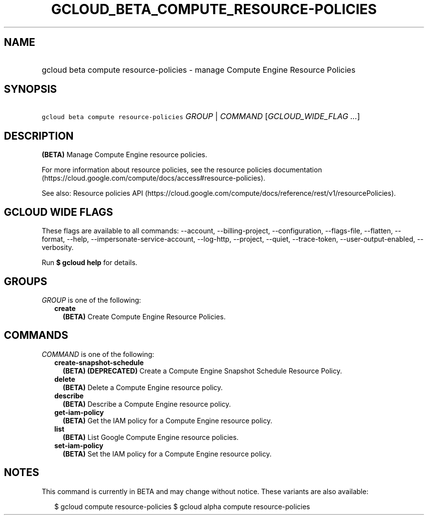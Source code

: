 
.TH "GCLOUD_BETA_COMPUTE_RESOURCE\-POLICIES" 1



.SH "NAME"
.HP
gcloud beta compute resource\-policies \- manage Compute Engine Resource Policies



.SH "SYNOPSIS"
.HP
\f5gcloud beta compute resource\-policies\fR \fIGROUP\fR | \fICOMMAND\fR [\fIGCLOUD_WIDE_FLAG\ ...\fR]



.SH "DESCRIPTION"

\fB(BETA)\fR Manage Compute Engine resource policies.

For more information about resource policies, see the resource policies
documentation (https://cloud.google.com/compute/docs/access#resource\-policies).

See also: Resource policies API
(https://cloud.google.com/compute/docs/reference/rest/v1/resourcePolicies).



.SH "GCLOUD WIDE FLAGS"

These flags are available to all commands: \-\-account, \-\-billing\-project,
\-\-configuration, \-\-flags\-file, \-\-flatten, \-\-format, \-\-help,
\-\-impersonate\-service\-account, \-\-log\-http, \-\-project, \-\-quiet,
\-\-trace\-token, \-\-user\-output\-enabled, \-\-verbosity.

Run \fB$ gcloud help\fR for details.



.SH "GROUPS"

\f5\fIGROUP\fR\fR is one of the following:

.RS 2m
.TP 2m
\fBcreate\fR
\fB(BETA)\fR Create Compute Engine Resource Policies.


.RE
.sp

.SH "COMMANDS"

\f5\fICOMMAND\fR\fR is one of the following:

.RS 2m
.TP 2m
\fBcreate\-snapshot\-schedule\fR
\fB(BETA)\fR \fB(DEPRECATED)\fR Create a Compute Engine Snapshot Schedule
Resource Policy.

.TP 2m
\fBdelete\fR
\fB(BETA)\fR Delete a Compute Engine resource policy.

.TP 2m
\fBdescribe\fR
\fB(BETA)\fR Describe a Compute Engine resource policy.

.TP 2m
\fBget\-iam\-policy\fR
\fB(BETA)\fR Get the IAM policy for a Compute Engine resource policy.

.TP 2m
\fBlist\fR
\fB(BETA)\fR List Google Compute Engine resource policies.

.TP 2m
\fBset\-iam\-policy\fR
\fB(BETA)\fR Set the IAM policy for a Compute Engine resource policy.


.RE
.sp

.SH "NOTES"

This command is currently in BETA and may change without notice. These variants
are also available:

.RS 2m
$ gcloud compute resource\-policies
$ gcloud alpha compute resource\-policies
.RE

